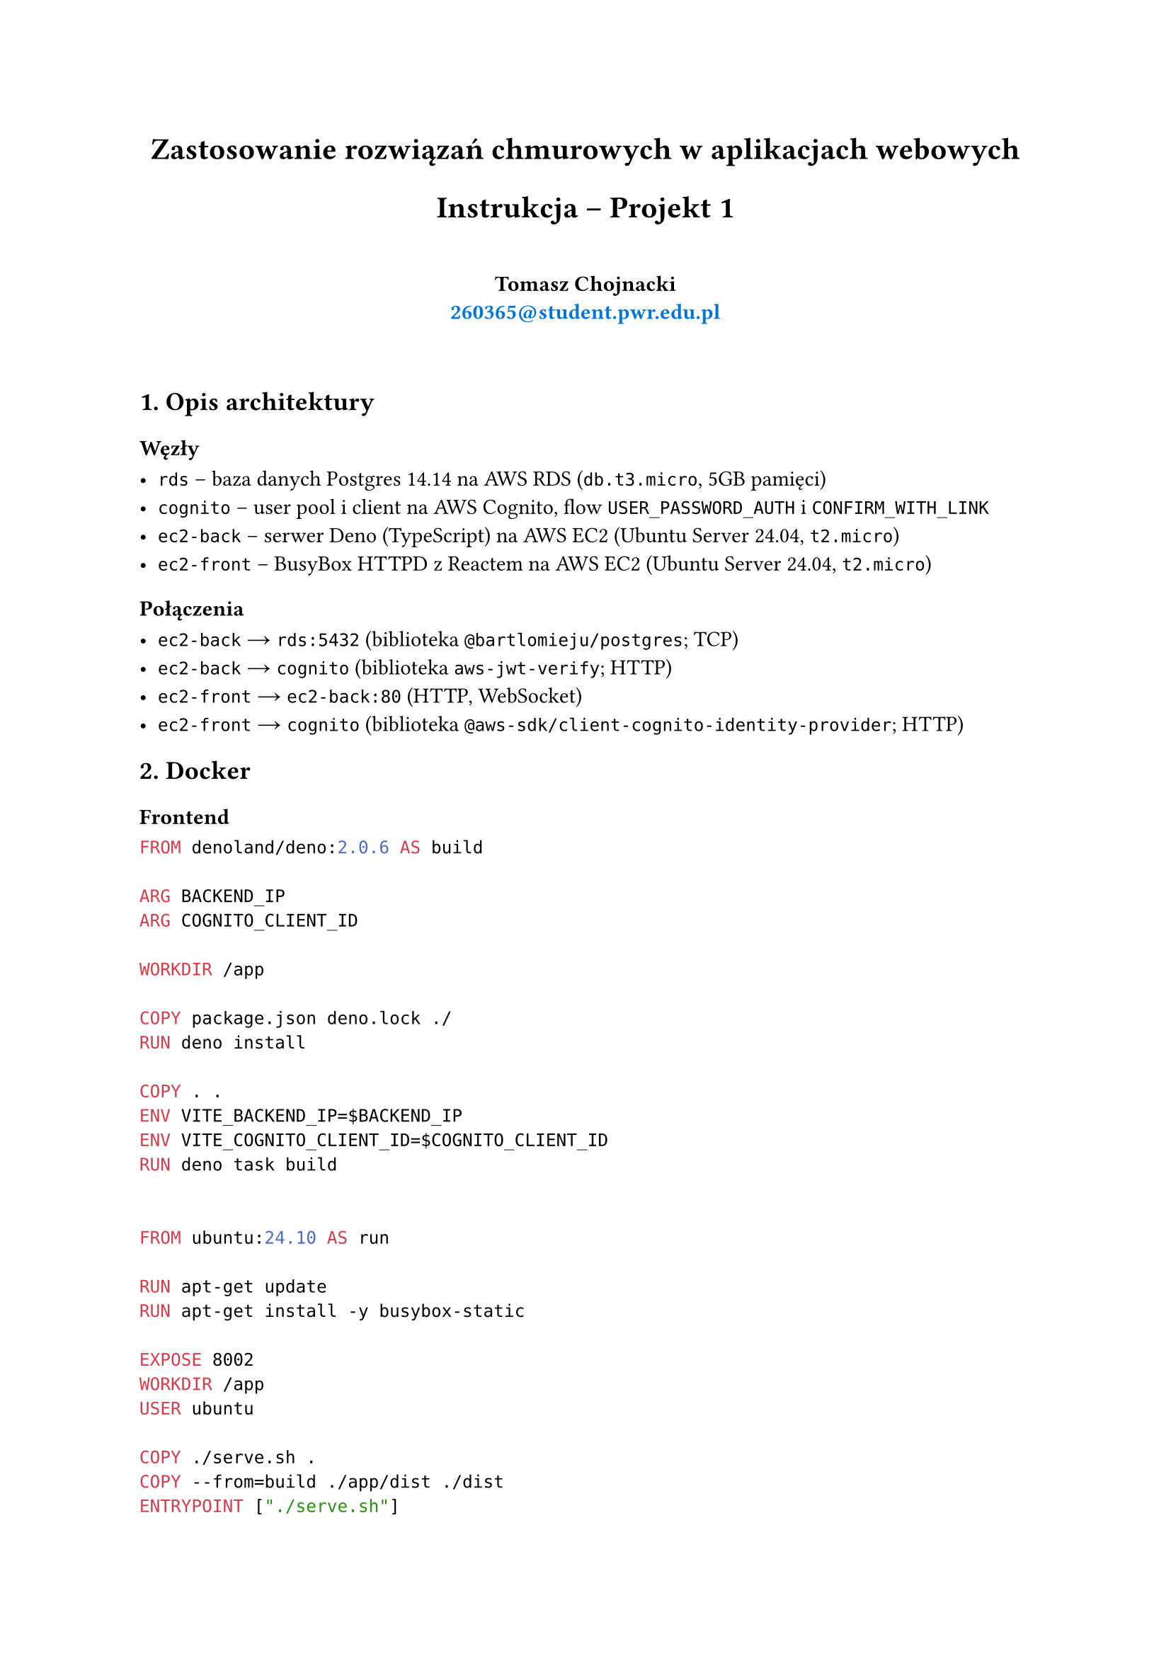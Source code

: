 #set par(justify: true)
#align(center)[
= Zastosowanie rozwiązań chmurowych w aplikacjach webowych
= Instrukcja -- Projekt 1
#v(2em)
#set text(weight: "bold")
Tomasz Chojnacki \ #link("mailto:260365@student.pwr.edu.pl", text(fill: blue, "260365@student.pwr.edu.pl"))
#v(2em)
]

== 1. Opis architektury

=== Węzły

- `rds` -- baza danych Postgres 14.14 na AWS RDS (`db.t3.micro`, 5GB pamięci)
- `cognito` -- user pool i client na AWS Cognito, flow `USER_PASSWORD_AUTH` i `CONFIRM_WITH_LINK`
- `ec2-back` -- serwer Deno (TypeScript) na AWS EC2 (Ubuntu Server 24.04, `t2.micro`)
- `ec2-front` -- BusyBox HTTPD z Reactem na AWS EC2 (Ubuntu Server 24.04, `t2.micro`)

=== Połączenia

- `ec2-back` #sym.arrow.r `rds:5432` (biblioteka `@bartlomieju/postgres`; TCP)
- `ec2-back` #sym.arrow.r `cognito` (biblioteka `aws-jwt-verify`; HTTP)
- `ec2-front` #sym.arrow.r `ec2-back:80` (HTTP, WebSocket)
- `ec2-front` #sym.arrow.r `cognito` (biblioteka `@aws-sdk/client-cognito-identity-provider`; HTTP)

== 2. Docker

=== Frontend

```Dockerfile
FROM denoland/deno:2.0.6 AS build

ARG BACKEND_IP
ARG COGNITO_CLIENT_ID

WORKDIR /app

COPY package.json deno.lock ./
RUN deno install

COPY . .
ENV VITE_BACKEND_IP=$BACKEND_IP
ENV VITE_COGNITO_CLIENT_ID=$COGNITO_CLIENT_ID
RUN deno task build


FROM ubuntu:24.10 AS run

RUN apt-get update
RUN apt-get install -y busybox-static

EXPOSE 8002
WORKDIR /app
USER ubuntu

COPY ./serve.sh .
COPY --from=build ./app/dist ./dist
ENTRYPOINT ["./serve.sh"]
```

```bash
docker build -f ./Dockerfile.prod \
  --build-arg BACKEND_IP --build-arg COGNITO_CLIENT_ID \
  -t cloudp1-frontend-prod .
docker run -d -p 80:8002 cloudp1-frontend-prod
```

=== Backend

```Dockerfile
FROM denoland/deno:2.0.6 AS build

WORKDIR /app

COPY deno.json deno.lock ./
RUN deno install

COPY . .
RUN deno task compile


FROM ubuntu:24.10 AS run

EXPOSE 8001
WORKDIR /app
USER ubuntu

COPY --from=build ./app/server ./server
CMD ["./server"]
```

```bash
docker build -f ./Dockerfile.prod -t cloudp1-backend-prod .
docker run -d -e DATABASE_URL -e COGNITO_POOL_ID \
  -e COGNITO_CLIENT_ID -p 80:8001 cloudp1-backend-prod
```

=== Compose

Docker Compose jest wykorzystywany jedynie do lokalnego uruchomienia systemu na cele rozwoju aplikacji. Wymaga utworzenia user pool i clienta w AWS Cognito, co jest zautomatyzowane za pomocą Terraform w `cognito/cognito-dev.tf`. Podajemy do Compose zmienne środowiskowe `COGNITO_POOL_ID` i `COGNITO_CLIENT_ID` zwrócone przez `terraform output`. Baza danych w RDS jest zastąpiona przez lokalny kontener Postgres. Wszystkie zmienne środowiskowe niezbędne do uruchomienia systemu są przekazywane automatycznie. Zdefiniowane są healthchecki dla serwisów `backend` i `database` oraz zależności: `frontend` od `backend` i `backend` od `database`.

```yaml
services:
  backend:
    build:
      context: "./backend"
      dockerfile: "Dockerfile.dev"
    ports:
      - "8001:8001"
    environment:
      DATABASE_URL: "postgresql://postgres:pass@database:5432/postgres"
      COGNITO_POOL_ID: "$COGNITO_POOL_ID"
      COGNITO_CLIENT_ID: "$COGNITO_CLIENT_ID"
    healthcheck:
      test: ["CMD", "curl", "-f", "http://backend:8001/api/v1/health"]
      interval: 1m
      timeout: 5s
      start_period: 10s
      start_interval: 1s
    depends_on:
      database:
        condition: "service_healthy"
  frontend:
    build:
      context: "./frontend"
      dockerfile: "Dockerfile.dev"
    ports:
      - "8002:8002"
    environment:
      VITE_BACKEND_IP: "http://localhost:8001"
      VITE_COGNITO_CLIENT_ID: "$COGNITO_CLIENT_ID"
    depends_on:
      backend:
        condition: "service_healthy"
  database:
    image: "postgres:17.0-alpine"
    environment:
      POSTGRES_PASSWORD: "pass"
    volumes:
      - ".postgres:/var/lib/postgresql/data"
    healthcheck:
      test: ["CMD-SHELL", "pg_isready -U postgres -d postgres"]
      interval: 1m
      timeout: 5s
      start_period: 10s
      start_interval: 1s
```

== 3. Terraform

Główna konfiguracja Terraform składa się z plików `variables.tf` (czytającego zmienne `database_password` i `github_token` niezbędne do wdrożenia systemu), `outputs.tf` (zwracającego `COGNITO_POOL_ID`, `COGNITO_CLIENT_ID`, `BACKEND_IP`, `FRONTEND_IP` oraz `DATABASE_URL`), `provider.tf` (konfigurującego połączenie z AWS) oraz `main.tf` (uruchamiającego moduły). Oprócz tego powstały cztery podmoduły Terraform opisane poniżej.

Każda z instancji EC2 dostaje user data, które kolejno: aktualizuje pakiety, instaluje Docker, klonuje repozytorium z kodem aplikacji, buduje i uruchamia odpowiedni kontener.

=== VPC

- Wejście: `open_ports`
- Wyjście: `public_subnet_id`, `security_group_id`
- Zasoby:
  - `aws_vpc`,
  - `aws_subnet`,
  - `aws_internet_gateway`,
  - `aws_route_table`,
  - `aws_route_table_association`,
  - `aws_security_group`,
  - `aws_security_group_egress_rule`,
  - `aws_security_group_ingress_rule`

#pagebreak()

=== RDS

- Wejście: `password`
- Wyjście: `url`
- Zasoby:
  - `aws_db_instance`,
  - `aws_security_group`

=== Cognito

- Wejście: brak
- Wyjście: `user_pool_id`, `user_pool_client_id`
- Zasoby:
  - `aws_cognito_user_pool`,
  - `aws_cognito_user_pool_client`,
  - `aws_cognito_user_pool_domain`

=== EC2

- Wejście: `name`, `subnet_id`, `security_group_id`, `user_data`
- Wyjście: `public_ip`
- Zasoby:
  - `aws_instance`

== 4. Interfejs webowy AWS

=== VPC

=== RDS

=== Cognito

=== EC2
